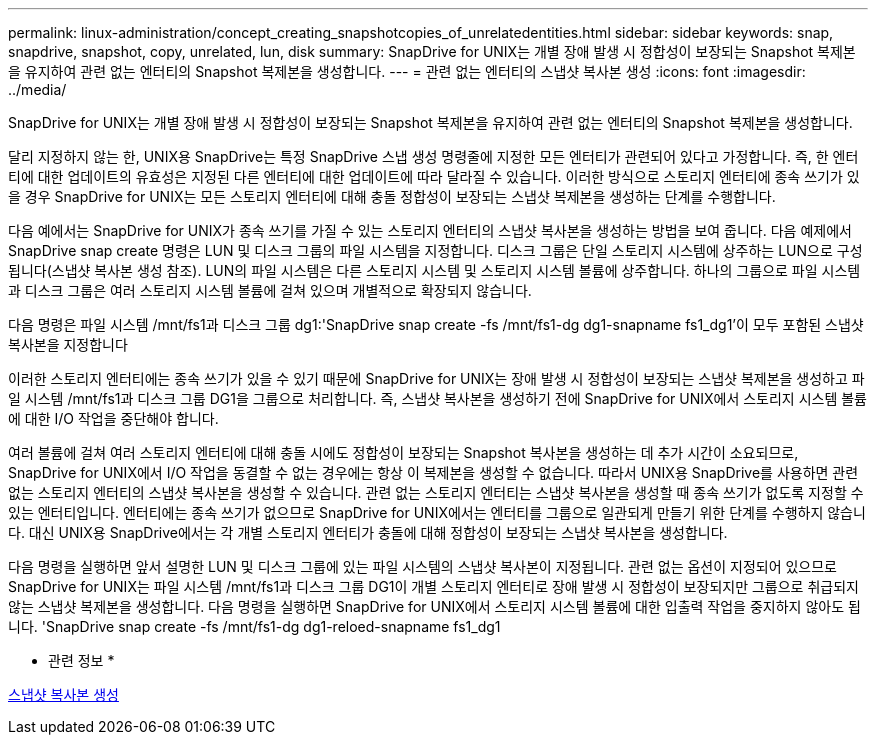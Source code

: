 ---
permalink: linux-administration/concept_creating_snapshotcopies_of_unrelatedentities.html 
sidebar: sidebar 
keywords: snap, snapdrive, snapshot, copy, unrelated, lun, disk 
summary: SnapDrive for UNIX는 개별 장애 발생 시 정합성이 보장되는 Snapshot 복제본을 유지하여 관련 없는 엔터티의 Snapshot 복제본을 생성합니다. 
---
= 관련 없는 엔터티의 스냅샷 복사본 생성
:icons: font
:imagesdir: ../media/


[role="lead"]
SnapDrive for UNIX는 개별 장애 발생 시 정합성이 보장되는 Snapshot 복제본을 유지하여 관련 없는 엔터티의 Snapshot 복제본을 생성합니다.

달리 지정하지 않는 한, UNIX용 SnapDrive는 특정 SnapDrive 스냅 생성 명령줄에 지정한 모든 엔터티가 관련되어 있다고 가정합니다. 즉, 한 엔터티에 대한 업데이트의 유효성은 지정된 다른 엔터티에 대한 업데이트에 따라 달라질 수 있습니다. 이러한 방식으로 스토리지 엔터티에 종속 쓰기가 있을 경우 SnapDrive for UNIX는 모든 스토리지 엔터티에 대해 충돌 정합성이 보장되는 스냅샷 복제본을 생성하는 단계를 수행합니다.

다음 예에서는 SnapDrive for UNIX가 종속 쓰기를 가질 수 있는 스토리지 엔터티의 스냅샷 복사본을 생성하는 방법을 보여 줍니다. 다음 예제에서 SnapDrive snap create 명령은 LUN 및 디스크 그룹의 파일 시스템을 지정합니다. 디스크 그룹은 단일 스토리지 시스템에 상주하는 LUN으로 구성됩니다(스냅샷 복사본 생성 참조). LUN의 파일 시스템은 다른 스토리지 시스템 및 스토리지 시스템 볼륨에 상주합니다. 하나의 그룹으로 파일 시스템과 디스크 그룹은 여러 스토리지 시스템 볼륨에 걸쳐 있으며 개별적으로 확장되지 않습니다.

다음 명령은 파일 시스템 /mnt/fs1과 디스크 그룹 dg1:'SnapDrive snap create -fs /mnt/fs1-dg dg1-snapname fs1_dg1'이 모두 포함된 스냅샷 복사본을 지정합니다

이러한 스토리지 엔터티에는 종속 쓰기가 있을 수 있기 때문에 SnapDrive for UNIX는 장애 발생 시 정합성이 보장되는 스냅샷 복제본을 생성하고 파일 시스템 /mnt/fs1과 디스크 그룹 DG1을 그룹으로 처리합니다. 즉, 스냅샷 복사본을 생성하기 전에 SnapDrive for UNIX에서 스토리지 시스템 볼륨에 대한 I/O 작업을 중단해야 합니다.

여러 볼륨에 걸쳐 여러 스토리지 엔터티에 대해 충돌 시에도 정합성이 보장되는 Snapshot 복사본을 생성하는 데 추가 시간이 소요되므로, SnapDrive for UNIX에서 I/O 작업을 동결할 수 없는 경우에는 항상 이 복제본을 생성할 수 없습니다. 따라서 UNIX용 SnapDrive를 사용하면 관련 없는 스토리지 엔터티의 스냅샷 복사본을 생성할 수 있습니다. 관련 없는 스토리지 엔터티는 스냅샷 복사본을 생성할 때 종속 쓰기가 없도록 지정할 수 있는 엔터티입니다. 엔터티에는 종속 쓰기가 없으므로 SnapDrive for UNIX에서는 엔터티를 그룹으로 일관되게 만들기 위한 단계를 수행하지 않습니다. 대신 UNIX용 SnapDrive에서는 각 개별 스토리지 엔터티가 충돌에 대해 정합성이 보장되는 스냅샷 복사본을 생성합니다.

다음 명령을 실행하면 앞서 설명한 LUN 및 디스크 그룹에 있는 파일 시스템의 스냅샷 복사본이 지정됩니다. 관련 없는 옵션이 지정되어 있으므로 SnapDrive for UNIX는 파일 시스템 /mnt/fs1과 디스크 그룹 DG1이 개별 스토리지 엔터티로 장애 발생 시 정합성이 보장되지만 그룹으로 취급되지 않는 스냅샷 복제본을 생성합니다. 다음 명령을 실행하면 SnapDrive for UNIX에서 스토리지 시스템 볼륨에 대한 입출력 작업을 중지하지 않아도 됩니다. 'SnapDrive snap create -fs /mnt/fs1-dg dg1-reloed-snapname fs1_dg1

* 관련 정보 *

xref:task_creating_asnapshot_copy.adoc[스냅샷 복사본 생성]
